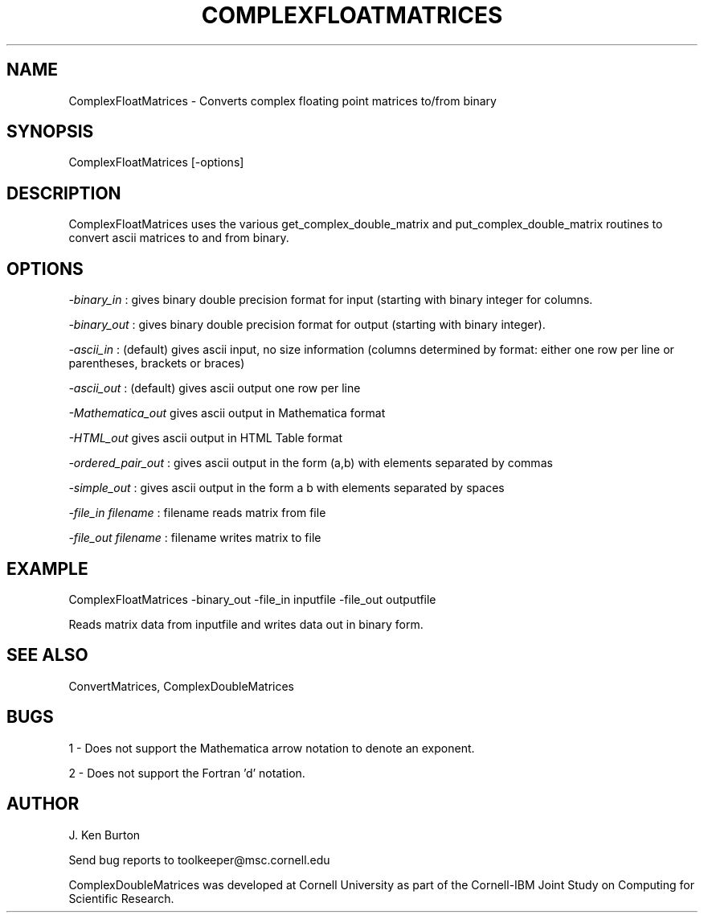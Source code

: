 .hy 0
.TH COMPLEXFLOATMATRICES 1 "14 September 1992"
.ad

.SH NAME
ComplexFloatMatrices - Converts complex floating point matrices to/from binary

.SH SYNOPSIS
ComplexFloatMatrices [-options]  

.SH DESCRIPTION
ComplexFloatMatrices uses the various get_complex_double_matrix and
put_complex_double_matrix routines to convert ascii matrices to and from
binary.

.SH OPTIONS
.LP
.I -binary_in 
: gives binary double precision format for input (starting with binary integer for columns.
.LP
.I -binary_out
: gives binary double precision format for output (starting with binary 
integer).
.LP
.I -ascii_in
: (default) gives ascii input, no size information (columns determined by
format: either one row per line or parentheses, brackets or braces)
.LP
.I -ascii_out 
: (default) gives ascii output one row per line
.LP
.I -Mathematica_out 
gives ascii output in Mathematica format
.LP
.I -HTML_out 
gives ascii output in HTML Table format
.LP
.I -ordered_pair_out
: gives ascii output in the form (a,b) with elements
separated by commas
.LP
.I -simple_out
: gives ascii output in the form a b with elements
separated by spaces
.LP
.I -file_in filename
: filename reads matrix from file
.LP
.I -file_out filename
: filename writes matrix to file

.SH EXAMPLE
.sp 1
ComplexFloatMatrices -binary_out -file_in inputfile -file_out outputfile
.sp 1
Reads matrix data from inputfile and writes data out in binary form.

.SH "SEE ALSO"
ConvertMatrices, ComplexDoubleMatrices

.SH BUGS
1 - Does not support the Mathematica arrow notation to denote an exponent.
.PP
2 - Does not support the Fortran 'd' notation.


.SH AUTHOR
J. Ken Burton

.sp1
Send bug reports to toolkeeper@msc.cornell.edu
.sp 1
ComplexDoubleMatrices was developed at Cornell University as part 
of the Cornell-IBM Joint Study on Computing for Scientific Research.

